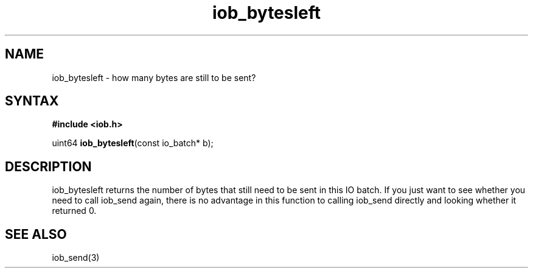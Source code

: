 .TH iob_bytesleft 3
.SH NAME
iob_bytesleft \- how many bytes are still to be sent?
.SH SYNTAX
.B #include <iob.h>

uint64 \fBiob_bytesleft\fP(const io_batch* b);
.SH DESCRIPTION
iob_bytesleft returns the number of bytes that still need to be sent in
this IO batch.  If you just want to see whether you need to call
iob_send again, there is no advantage in this function to calling
iob_send directly and looking whether it returned 0.

.SH "SEE ALSO"
iob_send(3)
